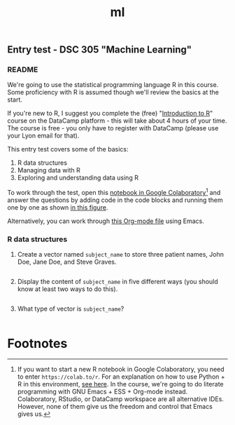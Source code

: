 #+title: ml
#+startup: overview hideblocks indent
#+property: header-args:R :session *R* :exports both :results output
** Entry test - DSC 305 "Machine Learning"
*** README

We're going to use the statistical programming language R in this
course. Some proficiency with R is assumed though we'll review the
basics at the start.

If you're new to R, I suggest you complete the (free) "[[https://www.datacamp.com/courses/free-introduction-to-r][Introduction to
R]]" course on the DataCamp platform - this will take about 4 hours of
your time. The course is free - you only have to register with
DataCamp (please use your Lyon email for that).

This entry test covers some of the basics:
1. R data structures
2. Managing data with R
3. Exploring and understanding data using R

To work through the test, open this [[https://colab.research.google.com/drive/1FiCejT-5WwsnRcyB7OPfDcP0X-1HwFFi?usp=sharing][notebook in Google
Colaboratory]][fn:1] and answer the questions by adding code in the code
blocks and running them one by one as shown [[https://github.com/birkenkrahe/ml/blob/main/img/colab2.png][in this figure]].

Alternatively, you can work through [[https://raw.githubusercontent.com/birkenkrahe/ml/main/org/entrytest.org][this Org-mode file]] using Emacs.

*** R data structures

1) Create a vector named ~subject_name~ to store three patient names,
   John Doe, Jane Doe, and Steve Graves.
   #+begin_src R :results silent
     
   #+end_src

2) Display the content of ~subject_name~ in five different ways (you
   should know at least two ways to do this).
   #+begin_src R
     
   #+end_src

3) What type of vector is ~subject_name~? 
   #+begin_src R
     
   #+end_src

* Footnotes

[fn:1] If you want to start a new R notebook in Google Colaboratory,
you need to enter ~https://colab.to/r~. For an explanation on how to use
Python + R in this environment, [[https://youtu.be/XasBV68Szk4][see here]]. In the course, we're going
to do literate programming with GNU Emacs + ESS + Org-mode
instead. Colaboratory, RStudio, or DataCamp workspace are all
alternative IDEs. However, none of them give us the freedom and
control that Emacs gives us.
